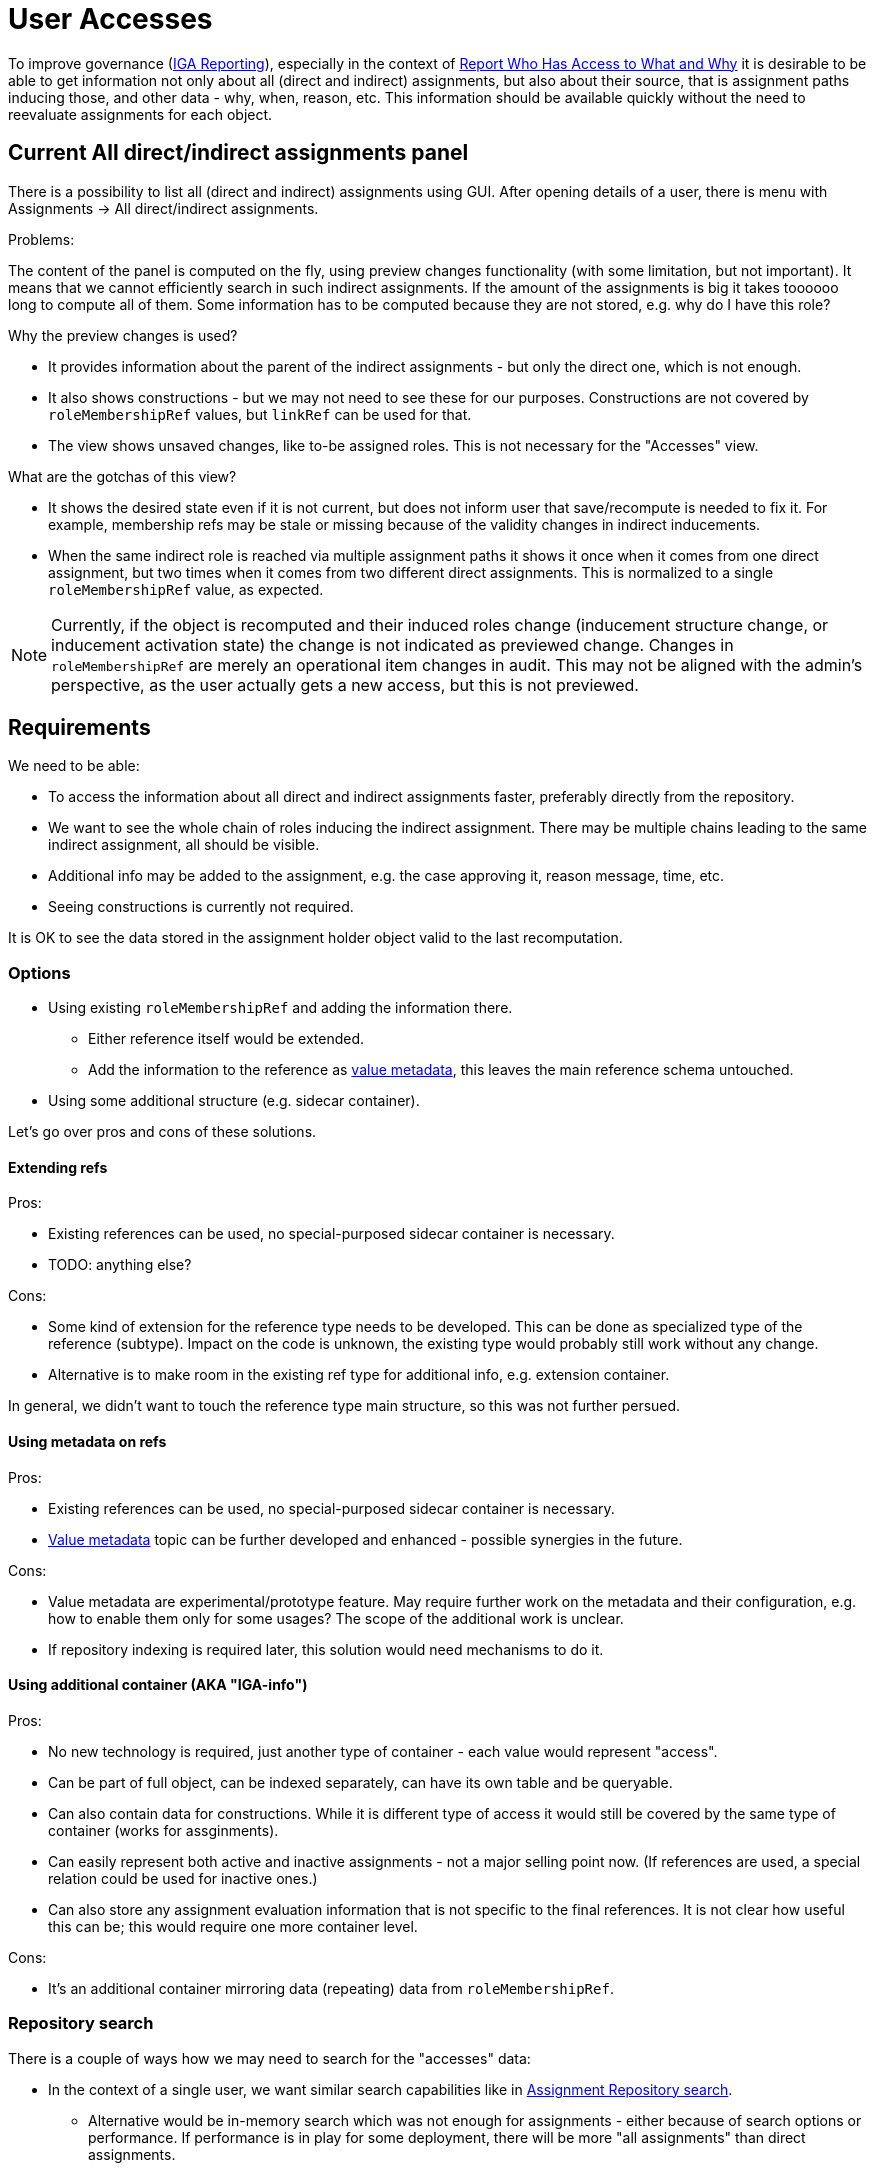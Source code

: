 = User Accesses
:page-toc: top

To improve governance (xref:/midpoint/methodology/iga/reporting/[IGA Reporting]),
especially in the context of xref:/midpoint/methodology/iga/reporting/www-report/[Report Who Has Access to What and Why]
it is desirable to be able to get information not only about all (direct and indirect) assignments,
but also about their source, that is assignment paths inducing those, and other data - why, when, reason, etc.
This information should be available quickly without the need to reevaluate assignments for each object.

== Current All direct/indirect assignments panel

There is a possibility to list all (direct and indirect) assignments using GUI.
After opening details of a user, there is menu with Assignments -> All direct/indirect assignments.

Problems:

The content of the panel is computed on the fly, using preview changes functionality (with some limitation, but not important).
It means that we cannot efficiently search in such indirect assignments.
If the amount of the assignments is big it takes toooooo long to compute all of them.
Some information has to be computed because they are not stored, e.g. why do I have this role?

Why the preview changes is used?

* It provides information about the parent of the indirect assignments - but only the direct one, which is not enough.
* It also shows constructions - but we may not need to see these for our purposes.
Constructions are not covered by `roleMembershipRef` values, but `linkRef` can be used for that.
* The view shows unsaved changes, like to-be assigned roles.
This is not necessary for the "Accesses" view.

What are the gotchas of this view?

* It shows the desired state even if it is not current, but does not inform user that save/recompute is needed to fix it.
For example, membership refs may be stale or missing because of the validity changes in indirect inducements.
* When the same indirect role is reached via multiple assignment paths it shows it once when it comes
from one direct assignment, but two times when it comes from two different direct assignments.
This is normalized to a single `roleMembershipRef` value, as expected.

[NOTE]
Currently, if the object is recomputed and their induced roles change (inducement structure change,
or inducement activation state) the change is not indicated as previewed change.
Changes in `roleMembershipRef` are merely an operational item changes in audit.
This may not be aligned with the admin's perspective, as the user actually gets a new access, but this is not previewed.

== Requirements

////
Original requirements:
What we want:

We want to rework the all direct/indirect assignment panel, so it will be possible to just ask repository for the objects, and they will be displayed.
If we are not interested in the construction assignments, it could be possible by searching all abstractRoles through roleMembershipRef.

It should be possible even now. So what is the problem?

* The problem is, that for now, without the previewChanges functionality we cannot say the origin of the indirect assignment.
And it is crucial for the administrators.
Therefore, we need somehow store the additional information about the reference, to be able to present it also in GUI.

Those information might be:

* direct parent of the indirectly assigned role,
* the whole chain of the roles from top to the indirectly assigned role,
* if the role is direct/indirect (this might be derived from the missing parent)
////

We need to be able:

* To access the information about all direct and indirect assignments faster, preferably directly from the repository.
* We want to see the whole chain of roles inducing the indirect assignment.
There may be multiple chains leading to the same indirect assignment, all should be visible.
* Additional info may be added to the assignment, e.g. the case approving it, reason message, time, etc.
* Seeing constructions is currently not required.

It is OK to see the data stored in the assignment holder object valid to the last recomputation.

=== Options

* Using existing `roleMembershipRef` and adding the information there.
** Either reference itself would be extended.
** Add the information to the reference as xref:/midpoint/projects/midprivacy/phases/01-data-provenance-prototype/[value metadata],
this leaves the main reference schema untouched.
* Using some additional structure (e.g. sidecar container).

Let's go over pros and cons of these solutions.

==== Extending refs

Pros:

* Existing references can be used, no special-purposed sidecar container is necessary.
* TODO: anything else?

Cons:

* Some kind of extension for the reference type needs to be developed.
This can be done as specialized type of the reference (subtype).
Impact on the code is unknown, the existing type would probably still work without any change.
* Alternative is to make room in the existing ref type for additional info, e.g. extension container.

In general, we didn't want to touch the reference type main structure, so this was not further persued.

==== Using metadata on refs

Pros:

* Existing references can be used, no special-purposed sidecar container is necessary.
* xref:/midpoint/projects/midprivacy/phases/01-data-provenance-prototype/[Value metadata] topic
can be further developed and enhanced - possible synergies in the future.

Cons:

* Value metadata are experimental/prototype feature.
May require further work on the metadata and their configuration, e.g. how to enable them only for some usages?
The scope of the additional work is unclear.
* If repository indexing is required later, this solution would need mechanisms to do it.

==== Using additional container (AKA "IGA-info")

Pros:

* No new technology is required, just another type of container - each value would represent "access".
* Can be part of full object, can be indexed separately, can have its own table and be queryable.
* Can also contain data for constructions.
While it is different type of access it would still be covered by the same type of container (works for assginments).
* Can easily represent both active and inactive assignments - not a major selling point now.
(If references are used, a special relation could be used for inactive ones.)
* Can also store any assignment evaluation information that is not specific to the final references.
It is not clear how useful this can be; this would require one more container level.

Cons:

* It's an additional container mirroring data (repeating) data from `roleMembershipRef`.

=== Repository search

There is a couple of ways how we may need to search for the "accesses" data:

* In the context of a single user, we want similar search capabilities like in
xref:/midpoint/guides/assignment-repository-search/[Assignment Repository search].
** Alternative would be in-memory search which was not enough for assignments - either because of search options or performance.
If performance is in play for some deployment, there will be more "all assignments" than direct assignments.
* Similarly, we may need to search across many users, e.g. accesses for users in some organization.
This will be relevant for reporting - see the next section.

Currently the repository can search objects or containers:

* We can search users filtered by `roleMembershipRef` values and their targets.
* We could search for "access" containers ("IGA-info") - this roughly matches the possible "Accesses" panel or report,
although report may require one row per distinct assignment path leading to each access (see the report section on that).
* If metadata for `roleMembershipRef` is used, we would need to implement *reference search*,
where the main `select ... from` works with the reference table.
This requires new capabilities on the repository level and also extension of the xref:/midpoint/reference/latest/concepts/query/[Query API].
+
It has the same limitation as the container search for the report - one result row may still represent
multiple rows in the xref:/midpoint/methodology/iga/reporting/www-report/[IGA report].

=== Report engine considerations

Currently, our reports can produce one row for one row of query result.

For reasons shown above we may need to introduce a new capability - to generate multiple rows for each query result row.
This appears in an example of the xref:/midpoint/methodology/iga/reporting/www-report/[WWW report],
otherwise the consumer of the report either does not have expected filter capabilities (e.g. in Excel)
or needs to preprocess the report to multiply the lines with multi-value assignment path.

Generating multiple rows per query result row would allow:

* To query users, go over their "accesses" data and generate one row not only per each access,
but also for each distinct assignment path leading to that access.
* To query access containers (or roleMembershipRefs when the reference search is implemented)
and generate rows for each assignment path.

If the capability of generating more rows per query result row is added, either of the solutions above would produce the same report.
However, the second solution may still be more attractive because it generates less new rows per row which affects the preview less (see problems lower).

Problems/questions:

* How would this impact report preview and its paging?
Is it acceptable to have a limited single page preview (filtering would still be possible)?
* What should be the order of the generated rows?
Implied internally somehow?
This may not be so critical when the targeted tool (Excel) supports sorting.


=== Proposal

Additional access information will be stored as xref:/midpoint/projects/midprivacy/phases/01-data-provenance-prototype/[value metadata]
on the `roleMembershipRef` values.

The structure of the additional information (TBD) can be the same whether it's placed in metadata or in a non-metadata container.
The mechanism of creating the data in the code when the assignments are evaluated is also the same.

This solution requires the following:

* Revisiting value metadata, probably adding a way how to enable them only for a specific purpose (here for "accesses" information).
* Adding repository reference search:
** Query API needs to be enhanced to allow queries for reference type.
*** How to identify the type of ref?
Can we use something like object type + path similar to the `referencedBy` filter?
*** API changes are needed, as currently the definition for the query root assumes container.
* Report generation mechanism to generate one or more rows for a single query result row.

// TODO process original document lower

== Other notes and questions

* For `linkRef` (which is object reference as well) we might also want to know why was the account
created (e.g. application told so) - where the valueMetadata with parent role/origin/chain might be relevant.

* Storing "IGA-info" should be switchable, e.g. off by default.

* When to recompute the `roleMembershipRef`?
There is no change proposed for this at this moment.

== IGA reporting follow-up notes

Let's consider https://docs.evolveum.com/midpoint/methodology/iga/reporting/www-report/[Report: Who Has Access to What and Why]:

* Currently, we're not considering any searchability of IGA-info,
so all the questions for the report must be provided by other things - e.g. membership refs, their targets, etc.
** A CSV report, which may be refreshed regularly, e.g. once a day, is enough.
If further search - based on the detail info like assignment paths or parents - is needed, it can be open in Excel, etc.

* How to reasonably display cases when many applications are induced by a role?
One row per application.

* What if application is induced by many roles?
What if application is induced by the same role, but via multiple assignment paths?
** On screen, multiple assignment paths can be shown in one table line, possibly shortened.
** For report/spreadsheet one line per each possible chain is preferred.
** What about idempotent roles computation vs assignment chain display?

* What of "why" is available now - at least theoretically in the runtime?
What is stored already, e.g. metadata of an assignment contains its creator/modifier, is that usable?
How to get ticket/request identification - aren't these external information, how would that get into MP?
** `originMappingName` on `assignment/metadata` can be used for things like "rule name",
** various additional info can be obtained from `assignment/extension` items,
** also various requestor/approver comments are available on the assignment.

* How to hide non-important/technical roles?
** There always should be a way to show unfiltered view, e.g. for administrator.
** (Mato) There should be something called "user access" showing just objects of specified types/archetypes.
This can be built-in, based on our new archetypes by default - but customizable.

* What about meta-roles?
** Not relevant, we don't want to see it, this is how it works in current All direct/indirect assignments.

* What about assigned since date?
** Assignment can be used for this, but it is up to the engineer to choose the right info (created, validFrom, extension attribute).
This can be used in report, not for IGA-info - we do not want the content of this info customizable (not yet anyway).


== What information should be provided in UI (Martin's notes)

UI details to the "fast" view mentioned above and also other views that should be displayed.

=== What views to display

* View: *All direct and indirect assignments*
** view targeted to technical users: IDM administrators / operators / support
** providing answer to question: "What does the user have assigned and why ?"

* View: *User access*
** view targeted for business users: end users, managers, …
** providing answer to question: "Where does the user have access and why?"
** this view is the default filter to display business data only
** may be displayed as a view in assignments or additional tab in user (useful for self-service)

Additional filtering of business data:

* Engineer should be able to define:
** Additional views displaying direct and indirect assignments but displaying specific archetypes only
** concept working in 4.6 for direct assignments. Just extend also for views with indirect assignments.

This should not be in default configuration - but available for definition by engineer - some examples and documentation how to display this.
I can prepare the documentation and examples.
This concept may be used to display also user's membership in different ORGs - even indirectly assigned.

=== View: All direct and indirect assignments

Columns::
** Target archetype (icon)
** Target name
** Source
*** direct -> for direct assignments
*** <direct assignment that gave this object> - for indirect assignments
***  this column can provide the answer to the "..why ?" part. Answers the question: "By which assignment was this object assigned ?"
*** may be multivalue - object is assigned by multiple sources.
** Assignment path -> for indirect assignments only
*** full assignment path - in names of objects
*** may be multivalue - one line = one assignment path
*** example: Business role X -> App. role A -> Application A
** Activation
*** for direct assignments (it may be also for indirect, but this must be computed)
** Additional columns for direct assignments possible
*** e.g: since the
*** activation

[NOTE]
Assignment paths and sources may be multivalue. If there are many assignment paths, the view should display only few lines and add info (e.g. "…") that there are more components in the path or in the source.

[NOTE]
Engineer should have option to add additional columns. When engineer wants to add columns by configuration, he should be able to identify whether the column will be filled for direct or indirect assignments or both.

Rows::
** all direct and indirect assignments stored in user object
*** metaroles should be excluded
** multiple assignments:
*** direct assignments of the same object should be displayed as individual lines
*** direct and indirect assignments of the same object should be displayed as individual lines
*** all indirect assignments of the same object should be aggregated to one line.

Ordering::
** by target name
** by type of assigned object or by archetype (ordering by first column)
** by source

Search/filtering::
** search by target name
*** simulate AXIOM search:  targetRef/@/name contains <string> (operation like search in all users view)
*** do not use searching by OID - this is complicated and not easy to use
** we do not need to search by assignment path
*** if somebody wants to search by assignment path - this could be achieved by full text search (optionally)


=== View: User access

Columns::
Same as for "All direct and indirect assignments" view.

Rows::
* only assigned services
** both direct or indirect assignments
* multiple assignments:
** direct assignments of the same object should be displayed as individual lines
** direct and indirect assignments of the same object should be displayed as individual lines
** all indirect assignments of the same object should be aggregated to one line.

[NOTE]
Engineer should be able to define filtering to specific archetypes only and exclude assignments of specific individual objects from the view (both direct and indirect assignments) - by specific value of an object attribute (e.g. application has attribute - excludeFromAccessView)

Ordering::
Same as for "All direct and indirect assignments" view.

Search/filtering::
Same as for "All direct and indirect assignments" view.


== Implementation notes

Design:

* We decided to place the info under `provenance` inside `ValueMetadataType`.
** We will introduce a new item under `provenance`, we will see whether there is any synergy with the two existing later.
** We need to add stuff like `assignmentPath` to the information (that would also contain the direct assignment - first in each path).
* Extending existing `provenance` items were considered too, but we don't plan it now:
** It is hardly a `mappingSpec` although that one has `assignmentId` (poor cousin of future assignment path).
** Is it `acquisition`? Let's consider some items:
*** `originRef` should represent origin of the data - which is the direct assignment (what MP object
would represent that concept?), or its origin? Is this necessary?
*** `resourceRef` probably useless, even for construction this is not the target resource, but the source of the construction.
*** `actorRef` actor adding the direct assignment? actor who caused recompute leading to adding this `roleMembershipRef`?

The structure:

* let's try reusing `AssignmentPath(Segment)Type`, we will containerize it
** order of segments via `segmentOrder` to avoid confusion with inducement order
** see also `MappingSpecificationType`  which mentiones assignment paths in comments (Axiom version), but it's not the same

* for each ref, do we want one "accesses blob" or one value-metadata value per assignment path ("chain")?
** The latter is preferred, where assignment path would be the key for `MidpointProvenanceEquivalenceStrategy`.
** The question is whether all membership refs aren't currently replaced as a whole anyway which would simplify it.

* How to make this feature toggleable?
** In sysconfig under `roleManagement` new boolean `accessesMetadataEnabled`.

Code points of interest:

* com.evolveum.midpoint.prism.Item#addRespectingMetadataAndCloning

=== WWW report - metadata columns specification

Which metadata attributes should be included in WWW report (aka: xref:/midpoint/methodology/iga/reporting/www-report/[report Who Has Access to What and Why]).

This is business report, so we should include only attributes that are providing business value. Additionaly, as this should be the first IGA report, it should not be very complex. Therefore some data (certification information) are not included in this dfault report.

IDM engineer may include also other metadata attributes - in new report or by modification of the default one delivered with midPoint.

Which elements of MetadataType should be included in the report ?

[options="header"]
|===
|Element | | Business meaning | Note
|requestTimestamp |No | | We don't need information about request. Too much info for the report.
|requestorRef |No | |
|requestorComment |No | |
|createTimestamp |Yes | Since when is this assigned |
|creatorRef |Yes |Who assigned the access | If possible, format as <fullName (name)>
|createApproverRef |No | |
|createApprovalComment |No | |
|createApprovalTimestamp |No | |
|createChannel |Yes |How was the access assigned - GUI, reconciliation, import… | Should be displayed in "business language" - not URI
|createTaskRef |Yes? |Which task did the assignment| This is technical information, so removal may be considered. If used, the name of the task should be displayed.
|modifyTimestamp |Yes | If the assignment was modified, when it happened | Additional info about modification of the object.
|modifierRef |Yes | Who modified the assignment |
|modifyApproverRef | No | |
|modifyApprovalComment |No | |
|modifyApprovalTimestamp |No | |
|modifyChannel |Yes | How was the access modified | See notes to createChannel
|modifyTaskRef |Yes | Which task modified the assignment |
|lastProvisioningTimestamp  |No | |This report is not the best place for this information
|certificationFinishedTimestamp |No | |May be good, but too much information for default report
|certificationOutcome |No | |
|certifierRef |No | |
|certifierComment |No | |
|originMappingName |No | |Technical info. No meaning in business report.
|===

NOTE: The metadata elements should be displayed also for indirect assignments.

Example use-case::
User was assigned business role BR1 on Jan 01. He realized that he does not have access to app ABC, so he got also application role ABC:User assigned on Jan 30. On Apr 15 Helpdesk team induced role ABC:User to role BR1. +
User has role ABC:User assigned directly since Jan 31 and indirectly via BR1 since Apr 15.
